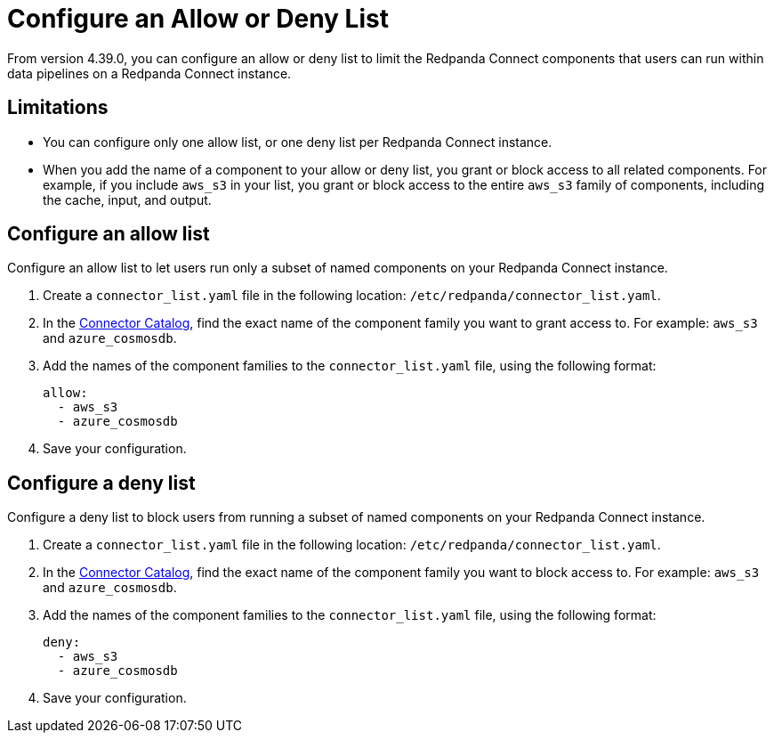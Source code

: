 = Configure an Allow or Deny List
:description: Learn how to configure an allow or deny list for a Redpanda Connect instance.

From version 4.39.0, you can configure an allow or deny list to limit the Redpanda Connect components that users can run within data pipelines on a Redpanda Connect instance.

== Limitations

- You can configure only one allow list, or one deny list per Redpanda Connect instance.
- When you add the name of a component to your allow or deny list, you grant or block access to all related components. For example, if you include `aws_s3` in your list, you grant or block access to the entire `aws_s3` family of components, including the cache, input, and output.

== Configure an allow list

Configure an allow list to let users run only a subset of named components on your Redpanda Connect instance.

. Create a `connector_list.yaml` file in the following location: `/etc/redpanda/connector_list.yaml`.
. In the xref:components:catalog.adoc[Connector Catalog], find the exact name of the component family you want to grant access to. For example: `aws_s3` and `azure_cosmosdb`.
. Add the names of the component families to the `connector_list.yaml` file, using the following format:

+
```yaml
allow:
  - aws_s3
  - azure_cosmosdb
```
. Save your configuration.

== Configure a deny list

Configure a deny list to block users from running a subset of named components on your Redpanda Connect instance.

. Create a `connector_list.yaml` file in the following location: `/etc/redpanda/connector_list.yaml`.
. In the xref:components:catalog.adoc[Connector Catalog], find the exact name of the component family you want to block access to. For example: `aws_s3` and `azure_cosmosdb`.
. Add the names of the component families to the `connector_list.yaml` file, using the following format:

+
```yaml
deny:
  - aws_s3
  - azure_cosmosdb
```
. Save your configuration.